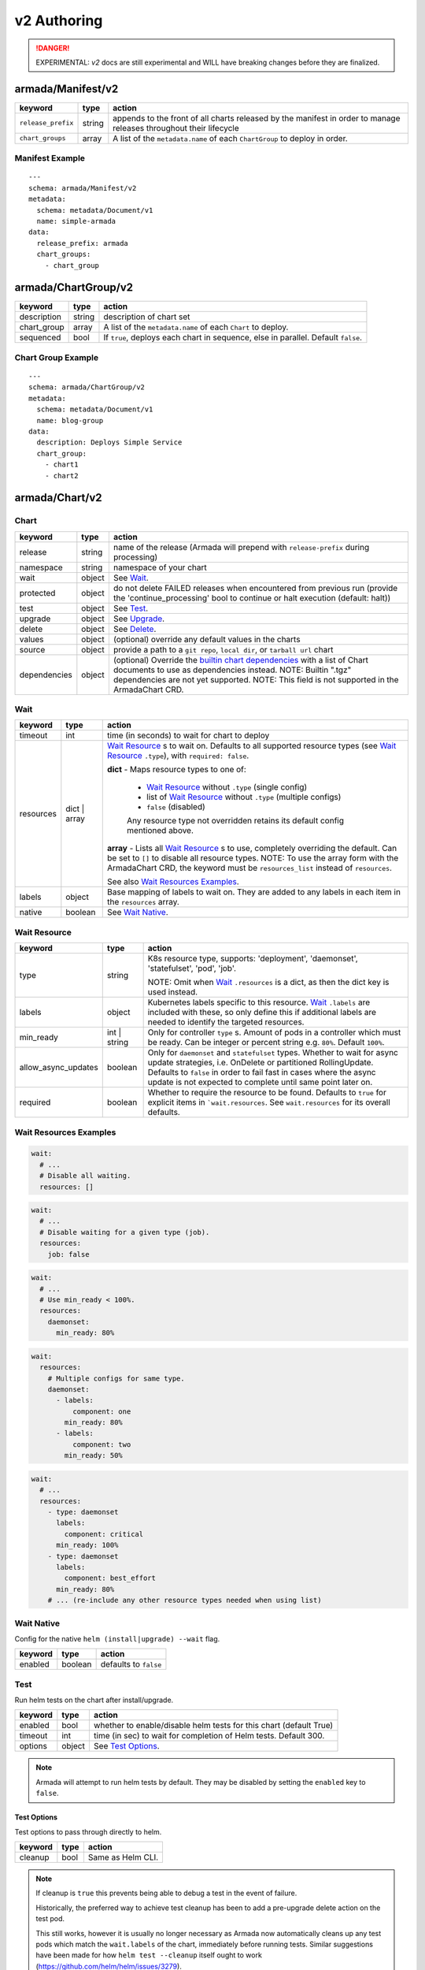 ..
  Copyright 2019 AT&T Intellectual Property.
  All Rights Reserved.

  Licensed under the Apache License, Version 2.0 (the "License"); you may
  not use this file except in compliance with the License. You may obtain
  a copy of the License at

      http://www.apache.org/licenses/LICENSE-2.0

  Unless required by applicable law or agreed to in writing, software
  distributed under the License is distributed on an "AS IS" BASIS, WITHOUT
  WARRANTIES OR CONDITIONS OF ANY KIND, either express or implied. See the
  License for the specific language governing permissions and limitations
  under the License.

.. _document_authoring_v2:

v2 Authoring
============

.. DANGER::

    EXPERIMENTAL: `v2` docs are still experimental and WILL have breaking changes
    before they are finalized.

armada/Manifest/v2
------------------

+---------------------+--------+-------------------------+
| keyword             | type   | action                  |
+=====================+========+=========================+
| ``release_prefix``  | string | appends to the          |
|                     |        | front of all            |
|                     |        | charts                  |
|                     |        | released                |
|                     |        | by the                  |
|                     |        | manifest in             |
|                     |        | order to                |
|                     |        | manage releases         |
|                     |        | throughout their        |
|                     |        | lifecycle               |
+---------------------+--------+-------------------------+
| ``chart_groups``    | array  | A list of the           |
|                     |        | ``metadata.name`` of    |
|                     |        | each ``ChartGroup`` to  |
|                     |        | deploy in order.        |
+---------------------+--------+-------------------------+

Manifest Example
^^^^^^^^^^^^^^^^

::

    ---
    schema: armada/Manifest/v2
    metadata:
      schema: metadata/Document/v1
      name: simple-armada
    data:
      release_prefix: armada
      chart_groups:
        - chart_group


armada/ChartGroup/v2
--------------------

+-----------------+----------+------------------------------------------------------------------------+
| keyword         | type     | action                                                                 |
+=================+==========+========================================================================+
| description     | string   | description of chart set                                               |
+-----------------+----------+------------------------------------------------------------------------+
| chart_group     | array    | A list of the ``metadata.name`` of each ``Chart`` to deploy.           |
+-----------------+----------+------------------------------------------------------------------------+
| sequenced       | bool     | If ``true``, deploys each chart in sequence, else in parallel.         |
|                 |          | Default ``false``.                                                     |
+-----------------+----------+------------------------------------------------------------------------+

Chart Group Example
^^^^^^^^^^^^^^^^^^^

::

    ---
    schema: armada/ChartGroup/v2
    metadata:
      schema: metadata/Document/v1
      name: blog-group
    data:
      description: Deploys Simple Service
      chart_group:
        - chart1
        - chart2

armada/Chart/v2
---------------

Chart
^^^^^

+-----------------+----------+---------------------------------------------------------------------------------------+
| keyword         | type     | action                                                                                |
+=================+==========+=======================================================================================+
| release         | string   | name of the release (Armada will prepend with ``release-prefix`` during processing)   |
+-----------------+----------+---------------------------------------------------------------------------------------+
| namespace       | string   | namespace of your chart                                                               |
+-----------------+----------+---------------------------------------------------------------------------------------+
| wait            | object   | See `Wait`_.                                                                          |
+-----------------+----------+---------------------------------------------------------------------------------------+
| protected       | object   | do not delete FAILED releases when encountered from previous run (provide the         |
|                 |          | 'continue_processing' bool to continue or halt execution (default: halt))             |
+-----------------+----------+---------------------------------------------------------------------------------------+
| test            | object   | See Test_.                                                                            |
+-----------------+----------+---------------------------------------------------------------------------------------+
| upgrade         | object   | See Upgrade_.                                                                         |
+-----------------+----------+---------------------------------------------------------------------------------------+
| delete          | object   | See Delete_.                                                                          |
+-----------------+----------+---------------------------------------------------------------------------------------+
| values          | object   | (optional) override any default values in the charts                                  |
+-----------------+----------+---------------------------------------------------------------------------------------+
| source          | object   | provide a path to a ``git repo``, ``local dir``, or ``tarball url`` chart             |
+-----------------+----------+---------------------------------------------------------------------------------------+
| dependencies    | object   | (optional) Override the `builtin chart dependencies`_ with a list of Chart documents  |
|                 |          | to use as dependencies instead.                                                       |
|                 |          | NOTE: Builtin ".tgz" dependencies are not yet supported.                              |
|                 |          | NOTE: This field is not supported in the ArmadaChart CRD.                             |
+-----------------+----------+---------------------------------------------------------------------------------------+

.. _wait_v2:

Wait
^^^^

+-------------+----------+--------------------------------------------------------------------+
| keyword     | type     | action                                                             |
+=============+==========+====================================================================+
| timeout     | int      | time (in seconds) to wait for chart to deploy                      |
+-------------+----------+--------------------------------------------------------------------+
| resources   | dict \|  | `Wait Resource`_ s to wait on. Defaults to all supported resource  |
|             | array    | types (see `Wait Resource`_ ``.type``), with                       |
|             |          | ``required: false``.                                               |
|             |          |                                                                    |
|             |          | **dict** - Maps resource types to one of:                          |
|             |          |                                                                    |
|             |          |   - `Wait Resource`_ without ``.type`` (single config)             |
|             |          |                                                                    |
|             |          |   - list of `Wait Resource`_ without ``.type`` (multiple configs)  |
|             |          |                                                                    |
|             |          |   - ``false`` (disabled)                                           |
|             |          |                                                                    |
|             |          |   Any resource type not overridden retains its default config      |
|             |          |   mentioned above.                                                 |
|             |          |                                                                    |
|             |          | **array** - Lists all `Wait Resource`_ s to use, completely        |
|             |          | overriding the default. Can be set to ``[]`` to disable all        |
|             |          | resource types.                                                    |
|             |          | NOTE: To use the array form with the ArmadaChart CRD, the keyword  |
|             |          | must be ``resources_list`` instead of ``resources``.               |
|             |          |                                                                    |
|             |          | See also `Wait Resources Examples`_.                               |
+-------------+----------+--------------------------------------------------------------------+
| labels      | object   | Base mapping of labels to wait on. They are added to any labels in |
|             |          | each item in the ``resources`` array.                              |
+-------------+----------+--------------------------------------------------------------------+
| native      | boolean  | See `Wait Native`_.                                                |
+-------------+----------+--------------------------------------------------------------------+

Wait Resource
^^^^^^^^^^^^^

+----------------------------+----------+--------------------------------------------------------------------+
| keyword                    | type     | action                                                             |
+============================+==========+====================================================================+
| type                       | string   | K8s resource type, supports: 'deployment', 'daemonset',            |
|                            |          | 'statefulset', 'pod', 'job'.                                       |
|                            |          |                                                                    |
|                            |          | NOTE: Omit when Wait_ ``.resources`` is a dict, as then the dict   |
|                            |          | key is used instead.                                               |
+----------------------------+----------+--------------------------------------------------------------------+
| labels                     | object   | Kubernetes labels specific to this resource.                       |
|                            |          | Wait_ ``.labels`` are included with these, so only define this if  |
|                            |          | additional labels are needed to identify the targeted resources.   |
+----------------------------+----------+--------------------------------------------------------------------+
| min\_ready                 | int \|   | Only for controller ``type`` s. Amount of pods in a controller     |
|                            | string   | which must be ready. Can be integer or percent string e.g. ``80%``.|
|                            |          | Default ``100%``.                                                  |
+----------------------------+----------+--------------------------------------------------------------------+
| allow\_async\_updates      | boolean  | Only for ``daemonset`` and ``statefulset`` types. Whether to       |
|                            |          | wait for async update strategies, i.e. OnDelete or partitioned     |
|                            |          | RollingUpdate. Defaults to ``false`` in order to fail fast in      |
|                            |          | cases where the async update is not expected to complete until     |
|                            |          | same point later on.                                               |
+----------------------------+----------+--------------------------------------------------------------------+
| required                   | boolean  | Whether to require the resource to be found.                       |
|                            |          | Defaults to ``true`` for explicit items in  ```wait.resources``.   |
|                            |          | See ``wait.resources`` for its overall defaults.                   |
+----------------------------+----------+--------------------------------------------------------------------+

Wait Resources Examples
^^^^^^^^^^^^^^^^^^^^^^^

.. code-block:: yaml

    wait:
      # ...
      # Disable all waiting.
      resources: []

.. code-block:: yaml

    wait:
      # ...
      # Disable waiting for a given type (job).
      resources:
        job: false

.. code-block:: yaml

    wait:
      # ...
      # Use min_ready < 100%.
      resources:
        daemonset:
          min_ready: 80%

.. code-block:: yaml

    wait:
      resources:
        # Multiple configs for same type.
        daemonset:
          - labels:
              component: one
            min_ready: 80%
          - labels:
              component: two
            min_ready: 50%

.. code-block:: yaml

    wait:
      # ...
      resources:
        - type: daemonset
          labels:
            component: critical
          min_ready: 100%
        - type: daemonset
          labels:
            component: best_effort
          min_ready: 80%
        # ... (re-include any other resource types needed when using list)

Wait Native
^^^^^^^^^^^

Config for the native ``helm (install|upgrade) --wait`` flag.

+-------------+----------+--------------------------------------------------------------------+
| keyword     | type     | action                                                             |
+=============+==========+====================================================================+
| enabled     | boolean  | defaults to ``false``                                              |
+-------------+----------+--------------------------------------------------------------------+

.. _test_v2:

Test
^^^^

Run helm tests on the chart after install/upgrade.

+-------------+----------+--------------------------------------------------------------------+
| keyword     | type     | action                                                             |
+=============+==========+====================================================================+
| enabled     | bool     | whether to enable/disable helm tests for this chart (default True) |
+-------------+----------+--------------------------------------------------------------------+
| timeout     | int      | time (in sec) to wait for completion of Helm tests. Default 300.   |
+-------------+----------+--------------------------------------------------------------------+
| options     | object   | See `Test Options`_.                                               |
+-------------+----------+--------------------------------------------------------------------+

.. note::

    Armada will attempt to run helm tests by default. They may be disabled by
    setting the ``enabled`` key to ``false``.

Test Options
~~~~~~~~~~~~

Test options to pass through directly to helm.

+-------------+----------+---------------------------------------------------------------+
| keyword     | type     | action                                                        |
+=============+==========+===============================================================+
| cleanup     | bool     | Same as Helm CLI.                                             |
+-------------+----------+---------------------------------------------------------------+

.. note::

    If cleanup is ``true`` this prevents being able to debug a test in the event of failure.

    Historically, the preferred way to achieve test cleanup has been to add a pre-upgrade delete
    action on the test pod.

    This still works, however it is usually no longer necessary as Armada now automatically
    cleans up any test pods which match the ``wait.labels`` of the chart, immediately before
    running tests. Similar suggestions have been made for how ``helm test --cleanup`` itself
    ought to work (https://github.com/helm/helm/issues/3279).

Upgrade
^^^^^^^

+-------------+----------+---------------------------------------------------------------+
| keyword     | type     | action                                                        |
+=============+==========+===============================================================+
| options     | object   | See `Upgrade - Options`_.                                     |
+-------------+----------+---------------------------------------------------------------+
| pre         | object   | See `Upgrade - Pre`_.                                         |
+-------------+----------+---------------------------------------------------------------+

Upgrade - Options
~~~~~~~~~~~~~~~~~

Upgrade options to pass through directly to helm.

+---------------+----------+---------------------------------------------------------------+
| keyword       | type     | action                                                        |
+===============+==========+===============================================================+
| no_hooks      | boolean  | Same as Helm CLI.                                             |
+---------------+----------+---------------------------------------------------------------+
| force         | boolean  | Same as Helm CLI.                                             |
+---------------+----------+---------------------------------------------------------------+
| recreate_pods | boolean  | Same as Helm CLI.                                             |
+---------------+----------+---------------------------------------------------------------+

Upgrade - Pre
~~~~~~~~~~~~~

+-------------+----------+---------------------------------------------------------------+
| keyword     | type     | action                                                        |
+=============+==========+===============================================================+
| delete      | array    | List of `Upgrade - Pre - Delete`_.                            |
+-------------+----------+---------------------------------------------------------------+

Upgrade - Pre - Delete
**********************

+-------------+----------+---------------------------------------------------------------+
| keyword     | type     | action                                                        |
+=============+==========+===============================================================+
| type        | string   | type of kubernetes resource to delete                         |
|             |          | supported types are: 'pod', 'job', 'cronjob'.                 |
+-------------+----------+---------------------------------------------------------------+
| labels      | object   | k:v mapping of labels to select Kubernetes resources          |
+-------------+----------+---------------------------------------------------------------+

Chart Example
~~~~~~~~~~~~~

::

    ---
    schema: armada/Chart/v2
    metadata:
      schema: metadata/Document/v1
      name: blog-1
    data:
      release: blog-1
      namespace: default
      wait:
        timeout: 100
      protected:
        continue_processing: false
      test:
        enabled: true
      upgrade:
        pre:
          delete:
            - name: test-job
              type: job
              labels:
                foo: bar
                component: bar
                rak1: enabled
      source:
        type: git
        location: https://github.com/namespace/repo
        reference: master

Delete
^^^^^^

+-------------+----------+-----------------------------------------------------------------------------------+
| keyword     | type     | action                                                                            |
+=============+==========+===================================================================================+
| timeout     | integer  | time (in seconds) to wait for chart to be deleted                                 |
+-------------+----------+-----------------------------------------------------------------------------------+

Source
^^^^^^

+-----------------+----------+-----------------------------------------------------------------------------------+
| keyword         | type     | action                                                                            |
+=================+==========+===================================================================================+
| type            | string   | source to build the chart: ``git``, ``local``, or ``tar``                         |
+-----------------+----------+-----------------------------------------------------------------------------------+
| location        | string   | ``url`` or ``path`` to the chart's parent directory                               |
+-----------------+----------+-----------------------------------------------------------------------------------+
| subpath         | string   | (optional) relative path to target chart from parent (``.`` if not specified)     |
+-----------------+----------+-----------------------------------------------------------------------------------+
| reference       | string   | (optional) branch, commit, or reference in the repo (``master`` if not specified) |
+-----------------+----------+-----------------------------------------------------------------------------------+
| proxy\_server   | string   | (optional) proxy server URL for downloading ``git`` or ``tar`` charts             |
+-----------------+----------+-----------------------------------------------------------------------------------+

Source Example
^^^^^^^^^^^^^^

::

    # type git
    ---
    schema: armada/Chart/v2
    metadata:
      schema: metadata/Document/v1
      name: blog-1
    data:
      release: blog-1
      namespace: default
      wait:
        timeout: 100
        labels:
          component: blog
      source:
        type: git
        location: https://github.com/namespace/repo
        proxy_server: http://my.proxy.server:8888

    # type local
    ---
    schema: armada/Chart/v2
    metadata:
      schema: metadata/Document/v1
      name: blog-1
    data:
      release: blog-1
      namespace: default
      wait:
        timeout: 100
      source:
        type: local
        location: /path/to/charts
        subpath: chart
        reference: master

    # type tar
    ---
    schema: armada/Chart/v2
    metadata:
      schema: metadata/Document/v1
      name: blog-1
    data:
      release: blog-1
      namespace: default
      wait:
        timeout: 100
      source:
        type: tar
        location: https://localhost:8879/charts/chart-0.1.0.tgz
        subpath: mariadb

Simple Example
^^^^^^^^^^^^^^

::

    ---
    schema: armada/Chart/v2
    metadata:
      schema: metadata/Document/v1
      name: blog-1
    data:
      release: blog-1
      namespace: default
      source:
        type: git
        location: https://github.com/namespace/repo
        subpath: blog-1
        reference: new-feat
    ---
    schema: armada/ChartGroup/v2
    metadata:
      schema: metadata/Document/v1
      name: blog-group
    data:
      description: Deploys Simple Service
      chart_group:
        - blog-1
    ---
    schema: armada/Manifest/v2
    metadata:
      schema: metadata/Document/v1
      name: simple-armada
    data:
      release_prefix: armada
      chart_groups:
        - blog-group

Multichart Example
^^^^^^^^^^^^^^^^^^

::

    ---
    schema: armada/Chart/v2
    metadata:
      schema: metadata/Document/v1
      name: blog-1
    data:
      release: blog-1
      namespace: default
      source:
        type: git
        location: https://github.com/namespace/repo
        subpath: blog1
        reference: master
    ---
    schema: armada/Chart/v2
    metadata:
      schema: metadata/Document/v1
      name: blog-2
    data:
      release: blog-2
      namespace: default
      source:
        type: tar
        location: https://github.com/namespace/repo/blog2.tgz
        subpath: blog2
    ---
    schema: armada/Chart/v2
    metadata:
      schema: metadata/Document/v1
      name: blog-3
    data:
      release: blog-3
      namespace: default
      source:
        type: local
        location: /home/user/namespace/repo/blog3
    ---
    schema: armada/ChartGroup/v2
    metadata:
      schema: metadata/Document/v1
      name: blog-group-1
    data:
      description: Deploys Simple Service
      chart_group:
        - blog-2
    ---
    schema: armada/ChartGroup/v2
    metadata:
      schema: metadata/Document/v1
      name: blog-group-2
    data:
      description: Deploys Simple Service
      chart_group:
        - blog-1
        - blog-3
    ---
    schema: armada/Manifest/v2
    metadata:
      schema: metadata/Document/v1
      name: simple-armada
    data:
      release_prefix: armada
      chart_groups:
        - blog-group-1
        - blog-group-2

Dependency Override Example
^^^^^^^^^^^^^^^^^^^^^^^^^^^

::

    ---
    schema: armada/Chart/v2
    metadata:
      schema: metadata/Document/v1
      name: blog-1
    data:
      release: blog-1
      namespace: default
      source:
        type: git
        location: https://github.com/namespace/repo
        subpath: blog-1
        reference: new-feat
      dependencies:
        - blog-dep-1
    ---
    schema: armada/Chart/v2
    metadata:
      schema: metadata/Document/v1
      name: blog-1-dep
    data:
      release: blog-1-dep
      namespace: default
      source:
        type: git
        location: https://github.com/namespace/dep-repo
        subpath: blog-1-dep
        reference: new-feat
    ---
    schema: armada/ChartGroup/v2
    metadata:
      schema: metadata/Document/v1
      name: blog-group
    data:
      description: Deploys Simple Service
      chart_group:
        - blog-1
    ---
    schema: armada/Manifest/v2
    metadata:
      schema: metadata/Document/v1
      name: simple-armada
    data:
      release_prefix: armada
      chart_groups:
        - blog-group

References
~~~~~~~~~~

For working examples please check the examples in our repo
`here <https://opendev.org/airship/armada/src/branch/master/examples>`__.


.. _builtin chart dependencies: https://helm.sh/docs/developing_charts/#chart-dependencies
